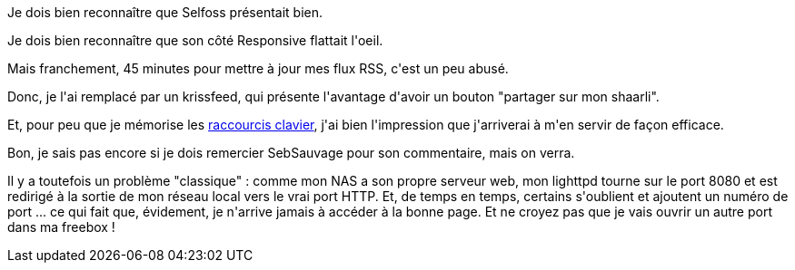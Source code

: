 :jbake-type: post
:jbake-status: published
:jbake-title: Allez pouf un krissfeed
:jbake-tags: dns-323,php,rss,_mois_juin,_année_2013
:jbake-date: 2013-06-26
:jbake-depth: ../../../../
:jbake-uri: wordpress/2013/06/26/allez-pouf-un-krissfeed.adoc
:jbake-excerpt: 
:jbake-source: https://riduidel.wordpress.com/2013/06/26/allez-pouf-un-krissfeed/
:jbake-style: wordpress

++++
<p>
Je dois bien reconnaître que Selfoss présentait bien.
</p>
<p>
Je dois bien reconnaître que son côté Responsive flattait l'oeil.
</p>
<p>
Mais franchement, 45 minutes pour mettre à jour mes flux RSS, c'est un peu abusé.
</p>
<p>
Donc, je l'ai remplacé par un krissfeed, qui présente l'avantage d'avoir un bouton "partager sur mon shaarli".
</p>
<p>
Et, pour peu que je mémorise les <a href="http://tontof.net/feed/?help">raccourcis clavier</a>, j'ai bien l'impression que j'arriverai à m'en servir de façon efficace.
</p>
<p>
Bon, je sais pas encore si je dois remercier SebSauvage pour son commentaire, mais on verra.
</p>
<p>
Il y a toutefois un problème "classique" : comme mon NAS a son propre serveur web, mon lighttpd tourne sur le port 8080 et est redirigé à la sortie de mon réseau local vers le vrai port HTTP. Et, de temps en temps, certains s'oublient et ajoutent un numéro de port ... ce qui fait que, évidement, je n'arrive jamais à accéder à la bonne page. Et ne croyez pas que je vais ouvrir un autre port dans ma freebox !
</p>
++++